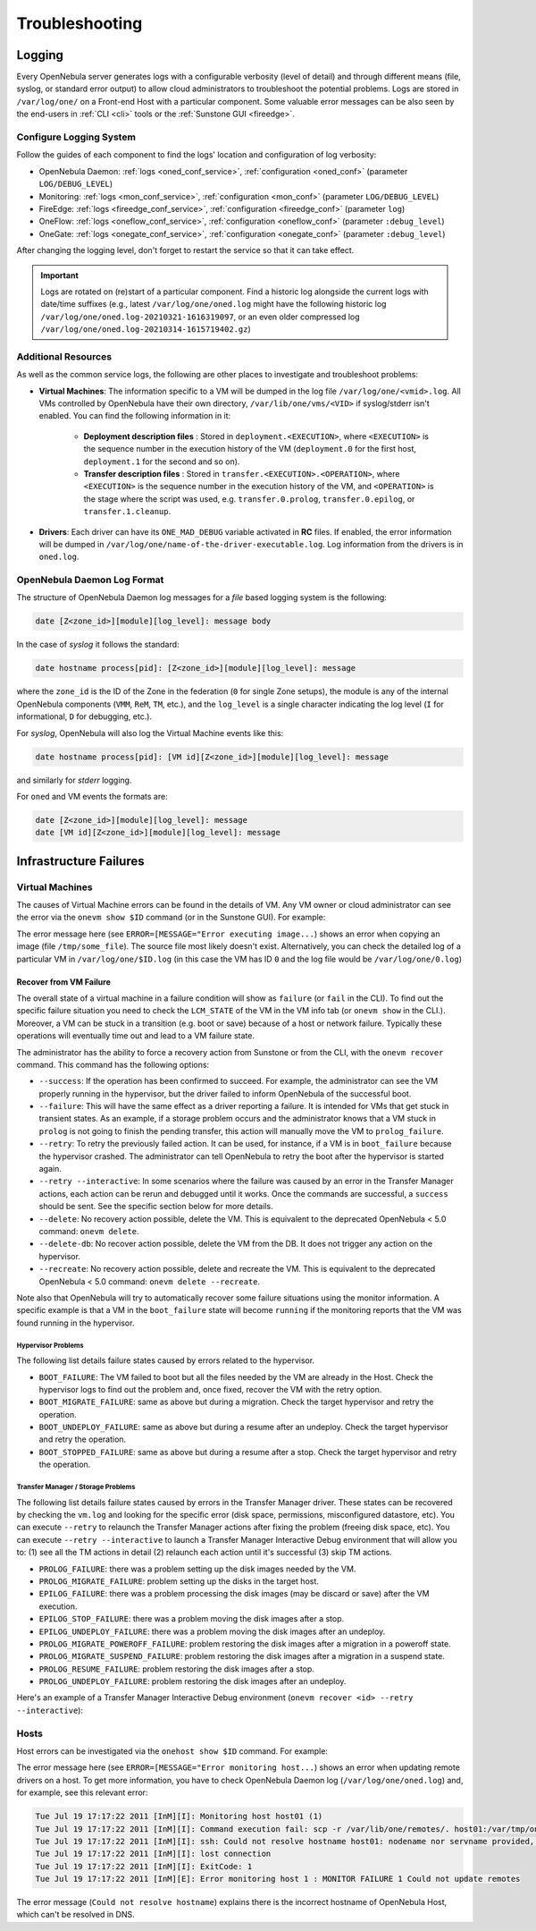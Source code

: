 .. _troubleshoot:

===============
Troubleshooting
===============

Logging
=======

Every OpenNebula server generates logs with a configurable verbosity (level of detail) and through different means (file, syslog, or standard error output) to allow cloud administrators to troubleshoot the potential problems. Logs are stored in ``/var/log/one/`` on a Front-end Host with a particular component. Some valuable error messages can be also seen by the end-users in :ref:`CLI <cli>` tools or the :ref:`Sunstone GUI <fireedge>`.

Configure Logging System
------------------------

Follow the guides of each component to find the logs' location and configuration of log verbosity:

- OpenNebula Daemon: :ref:`logs <oned_conf_service>`, :ref:`configuration <oned_conf>` (parameter ``LOG/DEBUG_LEVEL``)
- Monitoring: :ref:`logs <mon_conf_service>`, :ref:`configuration <mon_conf>` (parameter ``LOG/DEBUG_LEVEL``)
- FireEdge: :ref:`logs <fireedge_conf_service>`, :ref:`configuration <fireedge_conf>` (parameter ``log``)
- OneFlow: :ref:`logs <oneflow_conf_service>`, :ref:`configuration <oneflow_conf>` (parameter ``:debug_level``)
- OneGate: :ref:`logs <onegate_conf_service>`, :ref:`configuration <onegate_conf>` (parameter ``:debug_level``)

After changing the logging level, don't forget to restart the service so that it can take effect.

.. important::

    Logs are rotated on (re)start of a particular component. Find a historic log alongside the current logs with date/time suffixes (e.g., latest ``/var/log/one/oned.log`` might have the following historic log ``/var/log/one/oned.log-20210321-1616319097``, or an even older compressed log ``/var/log/one/oned.log-20210314-1615719402.gz``)

.. _troubleshoot_additional:

Additional Resources
--------------------

As well as the common service logs, the following are other places to investigate and troubleshoot problems:

- **Virtual Machines**: The information specific to a VM will be dumped in the log file ``/var/log/one/<vmid>.log``. All VMs controlled by OpenNebula have their own directory, ``/var/lib/one/vms/<VID>`` if syslog/stderr isn't enabled. You can find the following information in it:

   -  **Deployment description files** : Stored in ``deployment.<EXECUTION>``, where ``<EXECUTION>`` is the sequence number in the execution history of the VM (``deployment.0`` for the first host, ``deployment.1`` for the second and so on).
   -  **Transfer description files** : Stored in ``transfer.<EXECUTION>.<OPERATION>``, where ``<EXECUTION>`` is the sequence number in the execution history of the VM, and ``<OPERATION>`` is the stage where the script was used, e.g. ``transfer.0.prolog``, ``transfer.0.epilog``, or ``transfer.1.cleanup``.

- **Drivers**: Each driver can have its ``ONE_MAD_DEBUG`` variable activated in **RC** files. If enabled, the error information will be dumped in ``/var/log/one/name-of-the-driver-executable.log``. Log information from the drivers is in ``oned.log``.

OpenNebula Daemon Log Format
----------------------------

The structure of OpenNebula Daemon log messages for a *file* based logging system is the following:

.. code-block:: none

    date [Z<zone_id>][module][log_level]: message body

In the case of *syslog* it follows the standard:

.. code-block:: none

    date hostname process[pid]: [Z<zone_id>][module][log_level]: message

where the ``zone_id`` is the ID of the Zone in the federation (``0`` for single Zone setups), the module is any of the internal OpenNebula components (``VMM``, ``ReM``, ``TM``, etc.), and the ``log_level`` is a single character indicating the log level (``I`` for informational, ``D`` for debugging, etc.).

For *syslog*, OpenNebula will also log the Virtual Machine events like this:

.. code-block:: none

    date hostname process[pid]: [VM id][Z<zone_id>][module][log_level]: message

and similarly for *stderr* logging.

For ``oned`` and VM events the formats are:

.. code-block:: none

    date [Z<zone_id>][module][log_level]: message
    date [VM id][Z<zone_id>][module][log_level]: message

Infrastructure Failures
=======================

.. _vm_history:

Virtual Machines
----------------

The causes of Virtual Machine errors can be found in the details of VM. Any VM owner or cloud administrator can see the error via the ``onevm show $ID`` command (or in the Sunstone GUI). For example:

.. prompt:: bash $ auto

    $ onevm show 0
    VIRTUAL MACHINE 0 INFORMATION
    ID                  : 0
    NAME                : one-0
    USER                : oneadmin
    GROUP               : oneadmin
    STATE               : ACTIVE
    LCM_STATE           : PROLOG_FAILED
    START TIME          : 07/19 17:44:20
    END TIME            : 07/19 17:44:31
    DEPLOY ID           : -

    VIRTUAL MACHINE MONITORING
    NET_TX              : 0
    NET_RX              : 0
    USED MEMORY         : 0
    USED CPU            : 0

    VIRTUAL MACHINE TEMPLATE
    CONTEXT=[
      FILES=/tmp/some_file,
      TARGET=hdb ]
    CPU=0.1
    ERROR=[
      MESSAGE="Error executing image transfer script: Error copying /tmp/some_file to /var/lib/one/0/images/isofiles",
      TIMESTAMP="Tue Jul 19 17:44:31 2011" ]
    MEMORY=64
    NAME=one-0
    VMID=0

    VIRTUAL MACHINE HISTORY
     SEQ        HOSTNAME ACTION           START        TIME       PTIME
       0          host01   none  07/19 17:44:31 00 00:00:00 00 00:00:00

The error message here (see ``ERROR=[MESSAGE="Error executing image...``) shows an error when copying an image (file ``/tmp/some_file``). The source file most likely doesn't exist. Alternatively, you can check the detailed log of a particular VM in ``/var/log/one/$ID.log`` (in this case the VM has ID ``0`` and the log file would be ``/var/log/one/0.log``)

.. _ftguide_virtual_machine_failures:

Recover from VM Failure
^^^^^^^^^^^^^^^^^^^^^^^

The overall state of a virtual machine in a failure condition will show as ``failure`` (or ``fail`` in the CLI). To find out the specific failure situation you need to check the ``LCM_STATE`` of the VM in the VM info tab (or ``onevm show`` in the CLI.). Moreover, a VM can be stuck in a transition (e.g. boot or save) because of a host or network failure. Typically these operations will eventually time out and lead to a VM failure state.

The administrator has the ability to force a recovery action from Sunstone or from the CLI, with the ``onevm recover`` command. This command has the following options:

* ``--success``: If the operation has been confirmed to succeed. For example, the administrator can see the VM properly running in the hypervisor, but the driver failed to inform OpenNebula of the successful boot.
* ``--failure``: This will have the same effect as a driver reporting a failure. It is intended for VMs that get stuck in transient states. As an example, if a storage problem occurs and the administrator knows that a VM stuck in ``prolog`` is not going to finish the pending transfer, this action will manually move the VM to ``prolog_failure``.
* ``--retry``: To retry the previously failed action. It can be used, for instance, if a VM is in ``boot_failure`` because the hypervisor crashed. The administrator can tell OpenNebula to retry the boot after the hypervisor is started again.
* ``--retry --interactive``: In some scenarios where the failure was caused by an error in the Transfer Manager actions, each action can be rerun and debugged until it works. Once the commands are successful, a ``success`` should be sent. See the specific section below for more details.
* ``--delete``: No recovery action possible, delete the VM. This is equivalent to the deprecated OpenNebula < 5.0 command: ``onevm delete``.
* ``--delete-db``: No recover action possible, delete the VM from the DB. It does not trigger any action on the hypervisor.
* ``--recreate``: No recovery action possible, delete and recreate the VM. This is equivalent to the deprecated OpenNebula < 5.0 command: ``onevm delete --recreate``.

Note also that OpenNebula will try to automatically recover some failure situations using the monitor information. A specific example is that a VM in the ``boot_failure`` state will become ``running`` if the monitoring reports that the VM was found running in the hypervisor.

Hypervisor Problems
"""""""""""""""""""

The following list details failure states caused by errors related to the hypervisor.

* ``BOOT_FAILURE``: The VM failed to boot but all the files needed by the VM are already in the Host. Check the hypervisor logs to find out the problem and, once fixed, recover the VM with the retry option.
* ``BOOT_MIGRATE_FAILURE``: same as above but during a migration. Check the target hypervisor and retry the operation.
* ``BOOT_UNDEPLOY_FAILURE``: same as above but during a resume after an undeploy. Check the target hypervisor and retry the operation.
* ``BOOT_STOPPED_FAILURE``: same as above but during a resume after a stop. Check the target hypervisor and retry the operation.

Transfer Manager / Storage Problems
"""""""""""""""""""""""""""""""""""

The following list details failure states caused by errors in the Transfer Manager driver. These states can be recovered by checking the ``vm.log`` and looking for the specific error (disk space, permissions, misconfigured datastore, etc). You can execute ``--retry`` to relaunch the Transfer Manager actions after fixing the problem (freeing disk space, etc). You can execute ``--retry --interactive`` to launch a Transfer Manager Interactive Debug environment that will allow you to: (1) see all the TM actions in detail (2) relaunch each action until it's successful (3) skip TM actions.

* ``PROLOG_FAILURE``: there was a problem setting up the disk images needed by the VM.
* ``PROLOG_MIGRATE_FAILURE``: problem setting up the disks in the target host.
* ``EPILOG_FAILURE``: there was a problem processing the disk images (may be discard or save) after the VM execution.
* ``EPILOG_STOP_FAILURE``: there was a problem moving the disk images after a stop.
* ``EPILOG_UNDEPLOY_FAILURE``: there was a problem moving the disk images after an undeploy.
* ``PROLOG_MIGRATE_POWEROFF_FAILURE``: problem restoring the disk images after a migration in a poweroff state.
* ``PROLOG_MIGRATE_SUSPEND_FAILURE``: problem restoring the disk images after a migration in a suspend state.
* ``PROLOG_RESUME_FAILURE``: problem restoring the disk images after a stop.
* ``PROLOG_UNDEPLOY_FAILURE``: problem restoring the disk images after an undeploy.

Here's an example of a Transfer Manager Interactive Debug environment (``onevm recover <id> --retry --interactive``):

.. prompt:: bash $ auto

    $ onevm show 2|grep LCM_STATE
    LCM_STATE           : PROLOG_UNDEPLOY_FAILURE

    $ onevm recover 2 --retry --interactive
    TM Debug Interactive Environment.

    TM Action list:
    (1) MV shared haddock:/var/lib/one//datastores/0/2/disk.0 localhost:/var/lib/one//datastores/0/2/disk.0 2 1
    (2) MV shared haddock:/var/lib/one//datastores/0/2 localhost:/var/lib/one//datastores/0/2 2 0

    Current action (1):
    MV shared haddock:/var/lib/one//datastores/0/2/disk.0 localhost:/var/lib/one//datastores/0/2/disk.0 2 1

    Choose action:
    (r) Run action
    (n) Skip to next action
    (a) Show all actions
    (q) Quit
    > r

    LOG I  Command execution fail: /var/lib/one/remotes/tm/shared/mv haddock:/var/lib/one//datastores/0/2/disk.0 localhost:/var/lib/one//datastores/0/2/disk.0 2 1
    LOG I  ExitCode: 1

    FAILURE. Repeat command.

    Current action (1):
    MV shared haddock:/var/lib/one//datastores/0/2/disk.0 localhost:/var/lib/one//datastores/0/2/disk.0 2 1

    Choose action:
    (r) Run action
    (n) Skip to next action
    (a) Show all actions
    (q) Quit
    > # FIX THE PROBLEM...

    > r

    SUCCESS

    Current action (2):
    MV shared haddock:/var/lib/one//datastores/0/2 localhost:/var/lib/one//datastores/0/2 2 0

    Choose action:
    (r) Run action
    (n) Skip to next action
    (a) Show all actions
    (q) Quit
    > r

    SUCCESS

    If all the TM actions have been successful and you want to
    recover the Virtual Machine to the RUNNING state execute this command:
    $ onevm recover 2 --success

    $ onevm recover 2 --success

    $ onevm show 2|grep LCM_STATE
    LCM_STATE           : RUNNING

Hosts
-----

Host errors can be investigated via the ``onehost show $ID`` command. For example:

.. prompt:: text $ auto

    $ onehost show 1
    HOST 1 INFORMATION
    ID                    : 1
    NAME                  : host01
    STATE                 : ERROR
    IM_MAD                : im_kvm
    VM_MAD                : vmm_kvm
    TM_MAD                : tm_shared

    HOST SHARES
    MAX MEM               : 0
    USED MEM (REAL)       : 0
    USED MEM (ALLOCATED)  : 0
    MAX CPU               : 0
    USED CPU (REAL)       : 0
    USED CPU (ALLOCATED)  : 0
    TOTAL VMS             : 0

    MONITORING INFORMATION
    ERROR=[
      MESSAGE="Error monitoring host 1 : MONITOR FAILURE 1 Could not update remotes",
      TIMESTAMP="Tue Jul 19 17:17:22 2011" ]

The error message here (see ``ERROR=[MESSAGE="Error monitoring host...``) shows an error when updating remote drivers on a host. To get more information, you have to check OpenNebula Daemon log (``/var/log/one/oned.log``) and, for example, see this relevant error:

.. code-block:: none

    Tue Jul 19 17:17:22 2011 [InM][I]: Monitoring host host01 (1)
    Tue Jul 19 17:17:22 2011 [InM][I]: Command execution fail: scp -r /var/lib/one/remotes/. host01:/var/tmp/one
    Tue Jul 19 17:17:22 2011 [InM][I]: ssh: Could not resolve hostname host01: nodename nor servname provided, or not known
    Tue Jul 19 17:17:22 2011 [InM][I]: lost connection
    Tue Jul 19 17:17:22 2011 [InM][I]: ExitCode: 1
    Tue Jul 19 17:17:22 2011 [InM][E]: Error monitoring host 1 : MONITOR FAILURE 1 Could not update remotes

The error message (``Could not resolve hostname``) explains there is the incorrect hostname of OpenNebula Host, which can't be resolved in DNS.
